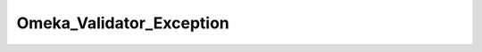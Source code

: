 -------------------------
Omeka_Validator_Exception
-------------------------

.. php:class:: Omeka_Validator_Exception

    Exception that is thrown when a form could not be validated correctly.

    .. php:attr:: _errors
    
        Message representing form errors.

    .. php:attr:: message
    


    .. php:attr:: string
    


    .. php:attr:: code
    


    .. php:attr:: file
    


    .. php:attr:: line
    


    .. php:attr:: trace
    


    .. php:attr:: previous
    


    .. php:method:: __construct($errors)
    
        :param unknown $errors: 
        :returns: void

    .. php:method:: getErrors()
    
        Get the error message that caused this exception.
        
        :returns: string

    .. php:method:: __clone()

    .. php:method:: getMessage()

    .. php:method:: getCode()

    .. php:method:: getFile()

    .. php:method:: getLine()

    .. php:method:: getTrace()

    .. php:method:: getPrevious()

    .. php:method:: getTraceAsString()

    .. php:method:: __toString()

